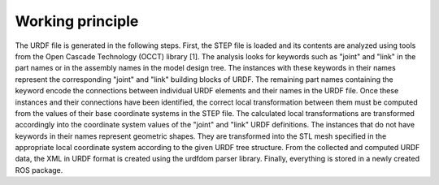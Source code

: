 


Working principle
===============

The URDF file is generated in the following steps. First, the STEP file is loaded and its contents are analyzed using tools from the Open Cascade Technology (OCCT) library [1]. The analysis looks for keywords such as "joint" and "link" in the part names or in the assembly names in the model design tree. The instances with these keywords in their names represent the corresponding "joint" and "link" building blocks of URDF. The remaining part names containing the keyword encode the connections between individual URDF elements and their names in the URDF file. Once these instances and their connections have been identified, the correct local transformation between them must be computed from the values of their base coordinate systems in the STEP file. The calculated local transformations are transformed accordingly into the coordinate system values of the "joint" and "link" URDF definitions. The instances that do not have keywords in their names represent geometric shapes. They are transformed into the STL mesh specified in the appropriate local coordinate system according to the given URDF tree structure. From the collected and computed URDF data, the XML in URDF format is created using the urdfdom parser library. Finally, everything is stored in a newly created ROS package.

